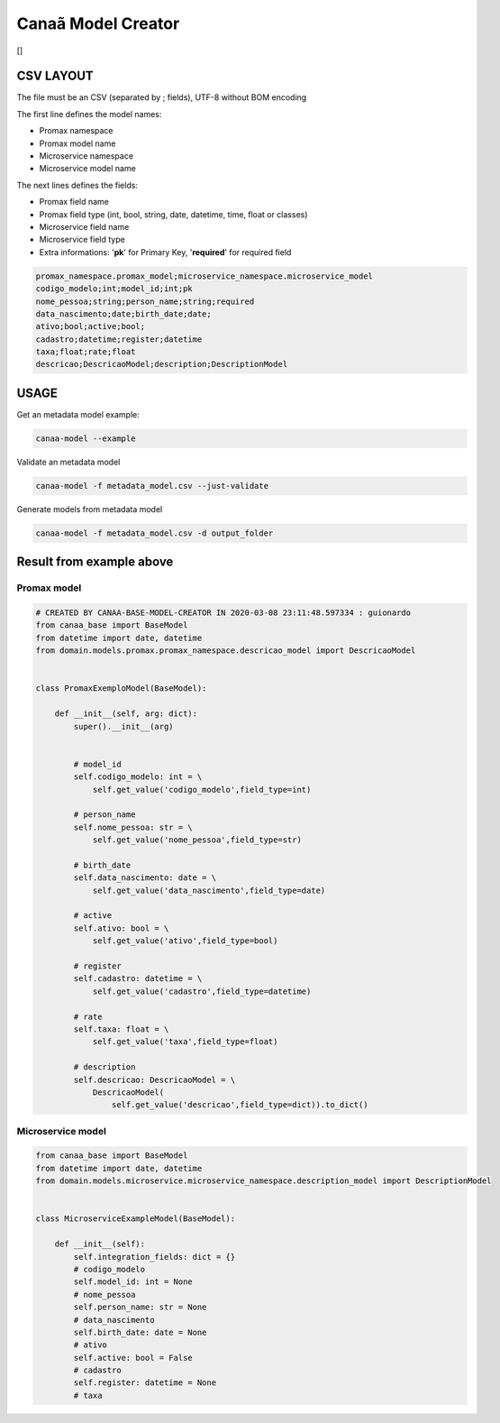 Canaã Model Creator
===================

|codecov|

[|codecov|]

CSV LAYOUT
----------

The file must be an CSV (separated by ; fields), UTF-8 without BOM
encoding

The first line defines the model names:

-  Promax namespace
-  Promax model name
-  Microservice namespace
-  Microservice model name

The next lines defines the fields:

-  Promax field name
-  Promax field type (int, bool, string, date, datetime, time, float or
   classes)
-  Microservice field name
-  Microservice field type
-  Extra informations: '**pk**' for Primary Key, '**required**' for
   required field

.. code:: CSV

   promax_namespace.promax_model;microservice_namespace.microservice_model
   codigo_modelo;int;model_id;int;pk
   nome_pessoa;string;person_name;string;required
   data_nascimento;date;birth_date;date;
   ativo;bool;active;bool;
   cadastro;datetime;register;datetime
   taxa;float;rate;float
   descricao;DescricaoModel;description;DescriptionModel

USAGE
-----

Get an metadata model example:

.. code:: bash

   canaa-model --example

Validate an metadata model

.. code:: bash

   canaa-model -f metadata_model.csv --just-validate

Generate models from metadata model

.. code:: bash

   canaa-model -f metadata_model.csv -d output_folder

Result from example above
-------------------------

Promax model
~~~~~~~~~~~~

.. code:: python

   # CREATED BY CANAA-BASE-MODEL-CREATOR IN 2020-03-08 23:11:48.597334 : guionardo
   from canaa_base import BaseModel
   from datetime import date, datetime
   from domain.models.promax.promax_namespace.descricao_model import DescricaoModel


   class PromaxExemploModel(BaseModel):

       def __init__(self, arg: dict):
           super().__init__(arg)


           # model_id
           self.codigo_modelo: int = \
               self.get_value('codigo_modelo',field_type=int)

           # person_name
           self.nome_pessoa: str = \
               self.get_value('nome_pessoa',field_type=str)

           # birth_date
           self.data_nascimento: date = \
               self.get_value('data_nascimento',field_type=date)

           # active
           self.ativo: bool = \
               self.get_value('ativo',field_type=bool)

           # register
           self.cadastro: datetime = \
               self.get_value('cadastro',field_type=datetime)

           # rate
           self.taxa: float = \
               self.get_value('taxa',field_type=float)

           # description
           self.descricao: DescricaoModel = \
               DescricaoModel(
                   self.get_value('descricao',field_type=dict)).to_dict()

Microservice model
~~~~~~~~~~~~~~~~~~

.. code:: python

   from canaa_base import BaseModel
   from datetime import date, datetime
   from domain.models.microservice.microservice_namespace.description_model import DescriptionModel


   class MicroserviceExampleModel(BaseModel):

       def __init__(self):
           self.integration_fields: dict = {}
           # codigo_modelo
           self.model_id: int = None
           # nome_pessoa
           self.person_name: str = None
           # data_nascimento
           self.birth_date: date = None
           # ativo
           self.active: bool = False
           # cadastro
           self.register: datetime = None
           # taxa
       

.. |codecov| image:: https://codecov.io/gh/guionardo/canaa-base-model-creator/branch/develop/graph/badge.svg
   :target: https://codecov.io/gh/guionardo/canaa-base-model-creator
.. |codecov| image:: https://codecov.io/gh/guionardo/canaa-base-model-creator/branch/develop/graphs/commits.svg